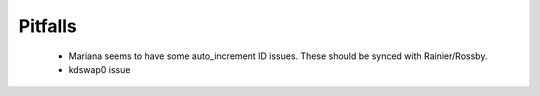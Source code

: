 Pitfalls
========



 * Mariana seems to have some auto_increment ID issues. These should be synced with Rainier/Rossby.
 * kdswap0 issue




